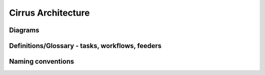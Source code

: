 Cirrus Architecture
===================

Diagrams
--------

Definitions/Glossary - tasks, workflows, feeders
------------------------------------------------

Naming conventions
------------------
